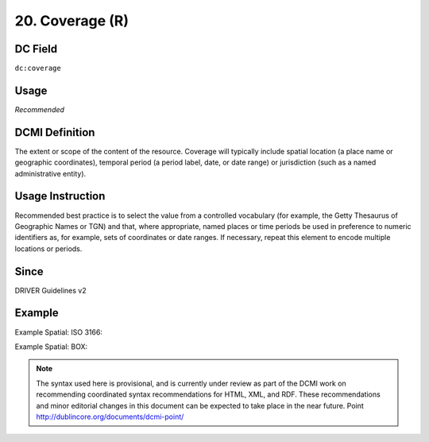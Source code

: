 .. _dc:coverage:

20. Coverage (R)
================

DC Field
~~~~~~~~
``dc:coverage``

Usage
~~~~~
*Recommended*

DCMI Definition
~~~~~~~~~~~~~~~

The extent or scope of the content of the resource. Coverage will typically include spatial location (a place name or geographic coordinates), temporal period (a period label, date, or date range) or jurisdiction (such as a named administrative entity).

Usage Instruction
~~~~~~~~~~~~~~~~~
Recommended best practice is to select the value from a controlled vocabulary (for example, the Getty Thesaurus of Geographic Names or TGN) and that, where appropriate, named places or time periods be used in preference to numeric identifiers as, for example, sets of coordinates or date ranges. If necessary, repeat this element to encode multiple locations or periods.

Since
~~~~~
DRIVER Guidelines v2

Example
~~~~~~~

Example Spatial: ISO 3166:

.. code-block:: xml
   :linenos:

   <dc:coverage>NL</dc:coverage>

Example Spatial: BOX:

.. code-block:: xml
   :linenos:

   <dc:coverage>
     name=Western Australia; northlimit=-13.5; southlimit=-35.5;
     westlimit=112.5; eastlimit=129
   </dc:coverage>

.. note::

   The syntax used here is provisional, and is currently under review as part of the DCMI work on recommending coordinated syntax recommendations for HTML, XML, and RDF. These recommendations and minor editorial changes in this document can be expected to take place in the near future. Point http://dublincore.org/documents/dcmi-point/
